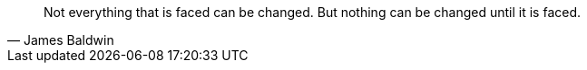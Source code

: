 [,James Baldwin]
____
Not everything that is faced can be changed.
But nothing can be changed until it is faced.
____
